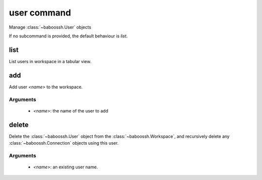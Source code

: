 user command
============

Manage :class:`~baboossh.User` objects

If no subcommand is provided, the default behaviour is `list`.

list
++++

List users in workspace in a tabular view.

add
+++

Add user `<name>` to the workspace.

Arguments
---------

 - `<name>`: the name of the user to add

delete
++++++

Delete the :class:`~baboossh.User` object from the :class:`~baboossh.Workspace`, and recursively delete any :class:`~baboossh.Connection` objects using this user.

Arguments
---------

 - `<name>`: an existing user name.
